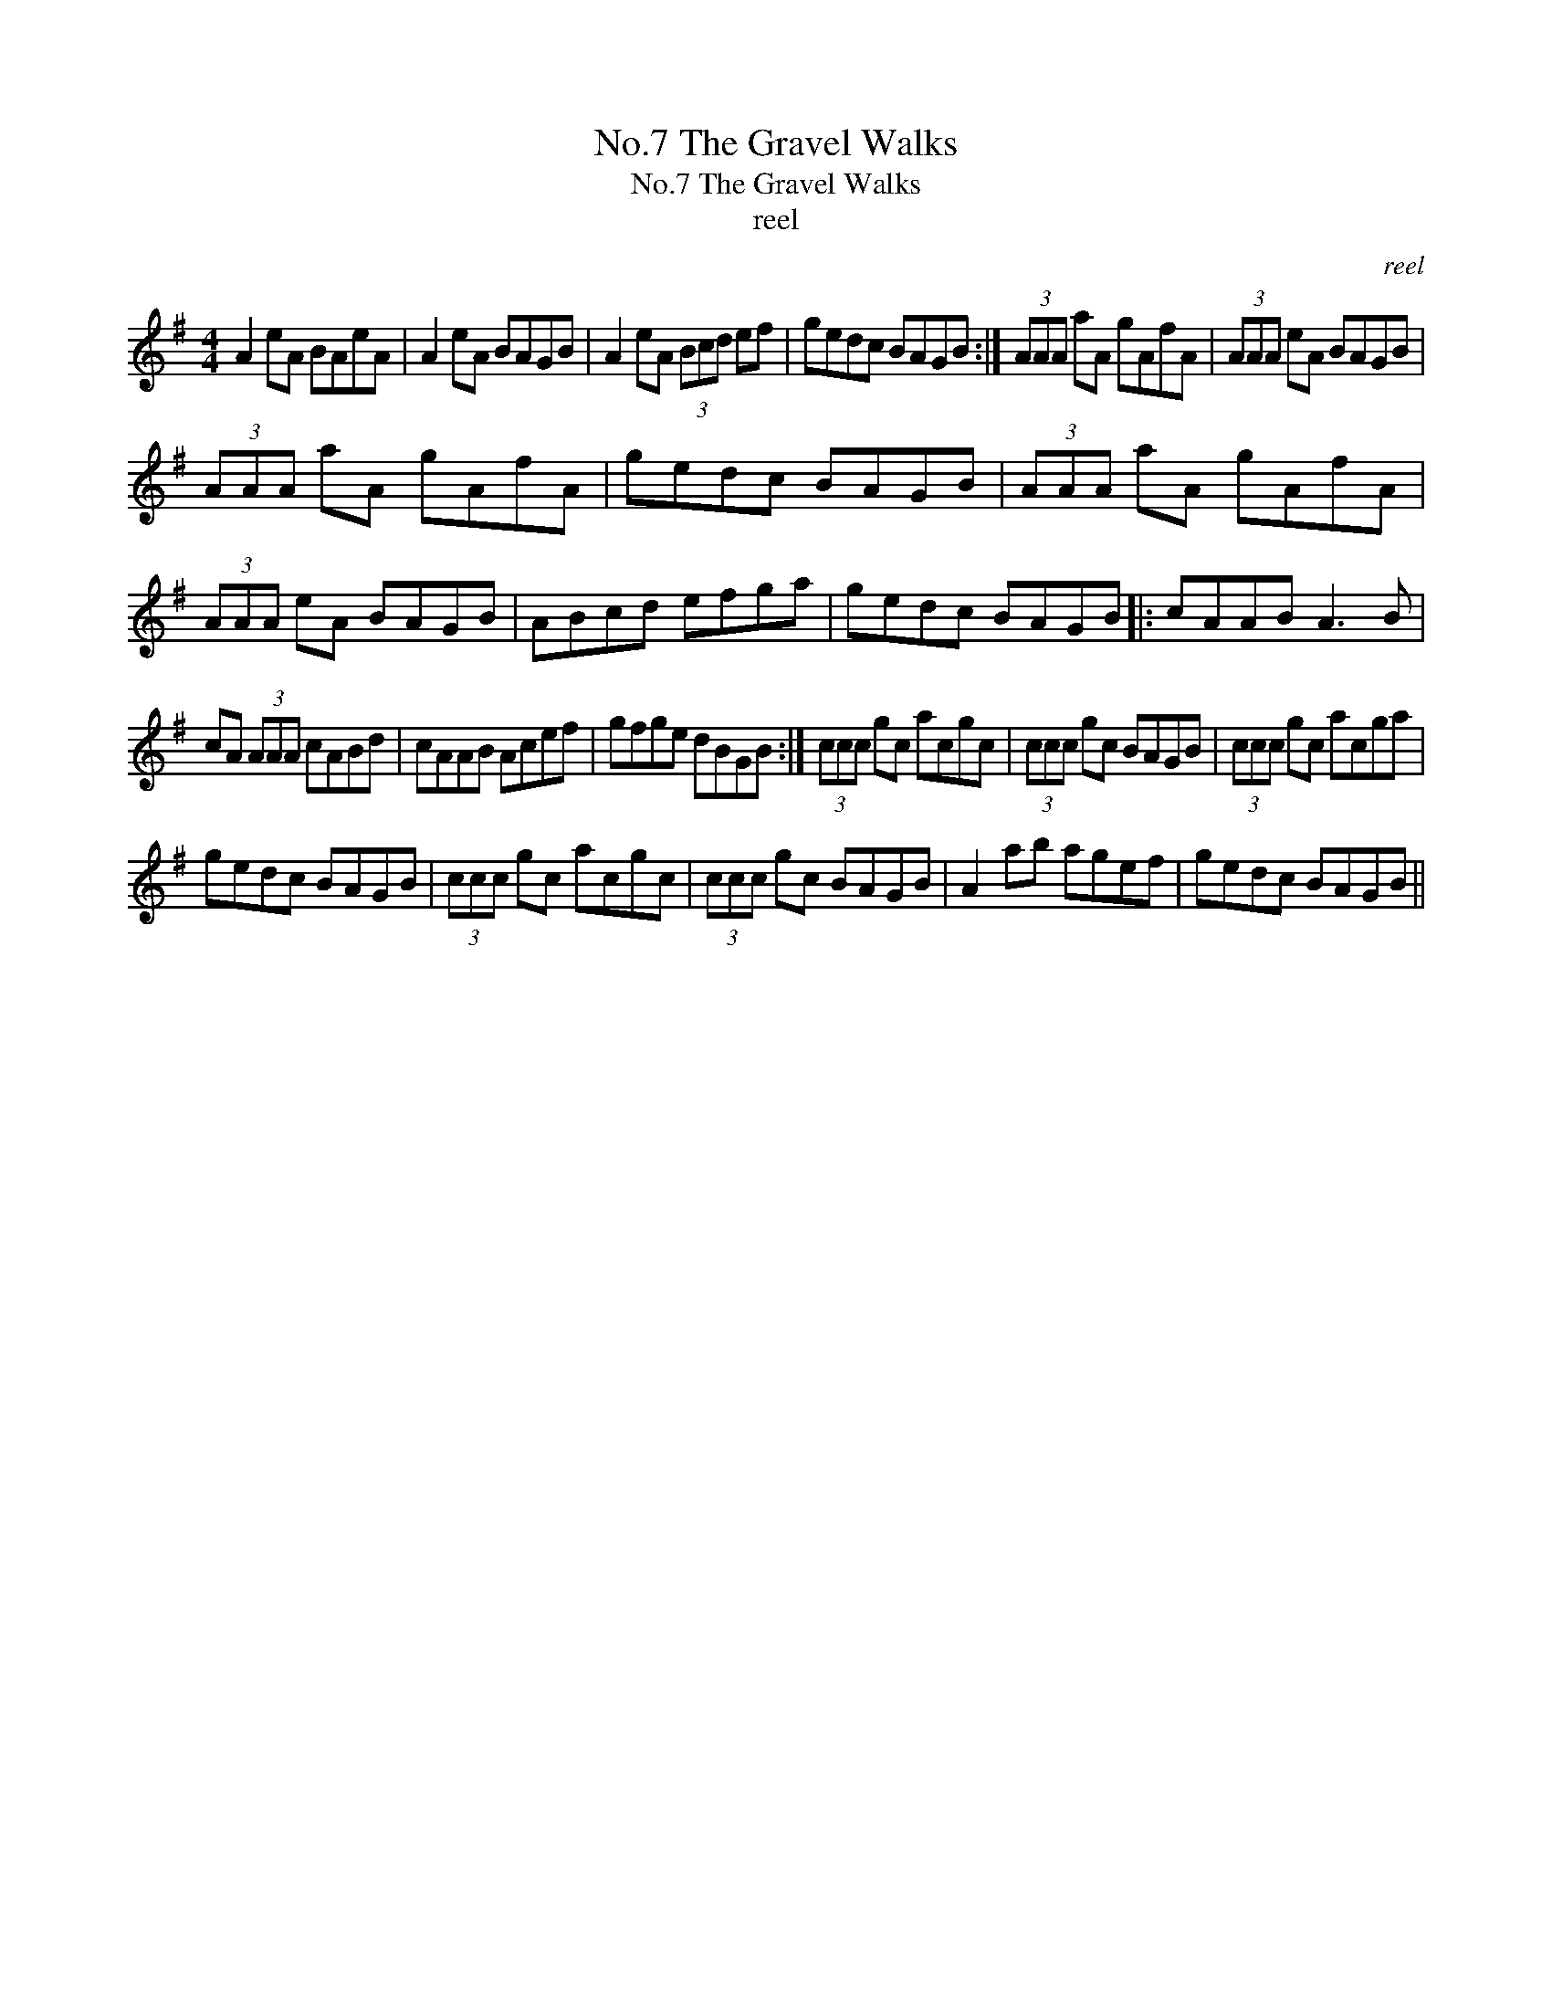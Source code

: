 X:1
T:No.7 The Gravel Walks
T:No.7 The Gravel Walks
T:reel
C:reel
L:1/8
M:4/4
K:G
V:1 treble 
V:1
 A2 eA BAeA | A2 eA BAGB | A2 eA (3Bcd ef | gedc BAGB :| (3AAA aA gAfA | (3AAA eA BAGB | %6
 (3AAA aA gAfA | gedc BAGB | (3AAA aA gAfA | (3AAA eA BAGB | ABcd efga | gedc BAGB |: cAAB A3 B | %13
 cA (3AAA cABd | cAAB Acef | gfge dBGB :| (3ccc gc acgc | (3ccc gc BAGB | (3ccc gc acga | %19
 gedc BAGB | (3ccc gc acgc | (3ccc gc BAGB | A2 ab agef | gedc BAGB || %24

